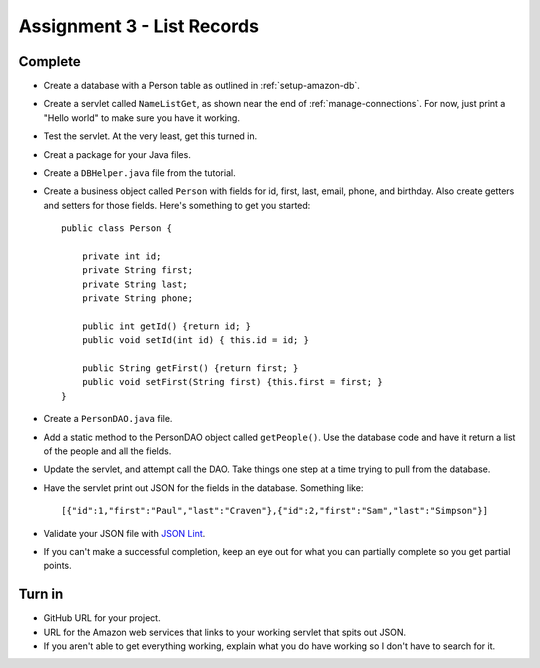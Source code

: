 Assignment 3 - List Records
===========================

Complete
--------
* Create a database with a Person table as outlined in :ref:`setup-amazon-db`.
* Create a servlet called ``NameListGet``,
  as shown near the end of :ref:`manage-connections`.
  For now, just print a "Hello world" to make sure you have it working.
* Test the servlet. At the very least, get this turned in.
* Creat a package for your Java files.
* Create a ``DBHelper.java`` file from the tutorial.
* Create a business object called ``Person`` with fields for id, first, last,
  email, phone, and birthday. Also create getters and setters for those
  fields. Here's something to get you started::

    public class Person {

        private int id;
        private String first;
        private String last;
        private String phone;

        public int getId() {return id; }
        public void setId(int id) { this.id = id; }

        public String getFirst() {return first; }
        public void setFirst(String first) {this.first = first; }
    }

* Create a ``PersonDAO.java`` file.
* Add a static method to the PersonDAO object called ``getPeople()``.
  Use the database code and have it return
  a list of the people and all the fields.
* Update the servlet, and attempt call the DAO. Take things one
  step at a time trying to pull from the database.
* Have the servlet print out JSON for the fields in the database. Something
  like::

    [{"id":1,"first":"Paul","last":"Craven"},{"id":2,"first":"Sam","last":"Simpson"}]

* Validate your JSON file with `JSON Lint`_.
* If you can't make a successful completion, keep an eye out for what you can
  partially complete so you get partial points.

.. _JSON Lint: http://jsonlint.com/

Turn in
-------

* GitHub URL for your project.
* URL for the Amazon web services that links to your working servlet that spits
  out JSON.
* If you aren't able to get everything working, explain what you do have working
  so I don't have to search for it.

